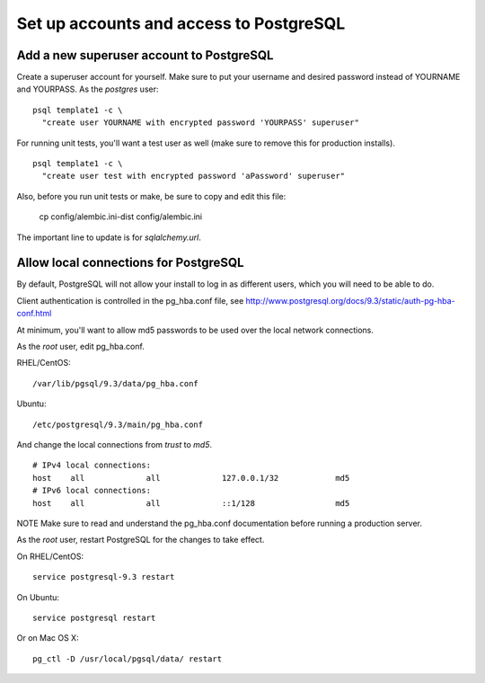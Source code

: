 .. index:: postgres

Set up accounts and access to PostgreSQL
========================================

Add a new superuser account to PostgreSQL
-----------------------------------------

Create a superuser account for yourself. Make sure to put your username
and desired password instead of YOURNAME and YOURPASS.
As the *postgres* user:
::
  psql template1 -c \
    "create user YOURNAME with encrypted password 'YOURPASS' superuser"

For running unit tests, you'll want a test user as well (make sure
to remove this for production installs).
::
  psql template1 -c \
    "create user test with encrypted password 'aPassword' superuser"

Also, before you run unit tests or make, be sure to copy and edit this file:

  cp config/alembic.ini-dist config/alembic.ini

The important line to update is for *sqlalchemy.url*.


Allow local connections for PostgreSQL
--------------------------------------

By default, PostgreSQL will not allow your install to log in as
different users, which you will need to be able to do.

Client authentication is controlled in the pg_hba.conf file, see
http://www.postgresql.org/docs/9.3/static/auth-pg-hba-conf.html

At minimum, you'll want to allow md5 passwords to be used over the
local network connections.

As the *root* user, edit pg_hba.conf.

RHEL/CentOS:
::
    /var/lib/pgsql/9.3/data/pg_hba.conf

Ubuntu:
::
    /etc/postgresql/9.3/main/pg_hba.conf

And change the local connections from *trust* to *md5*.

::

  # IPv4 local connections:
  host    all             all             127.0.0.1/32            md5
  # IPv6 local connections:
  host    all             all             ::1/128                 md5

NOTE Make sure to read and understand the pg_hba.conf documentation before
running a production server.

As the *root* user, restart PostgreSQL for the changes to take effect.

On RHEL/CentOS:
::
  service postgresql-9.3 restart

On Ubuntu:
::
  service postgresql restart

Or on Mac OS X:
::
  pg_ctl -D /usr/local/pgsql/data/ restart
